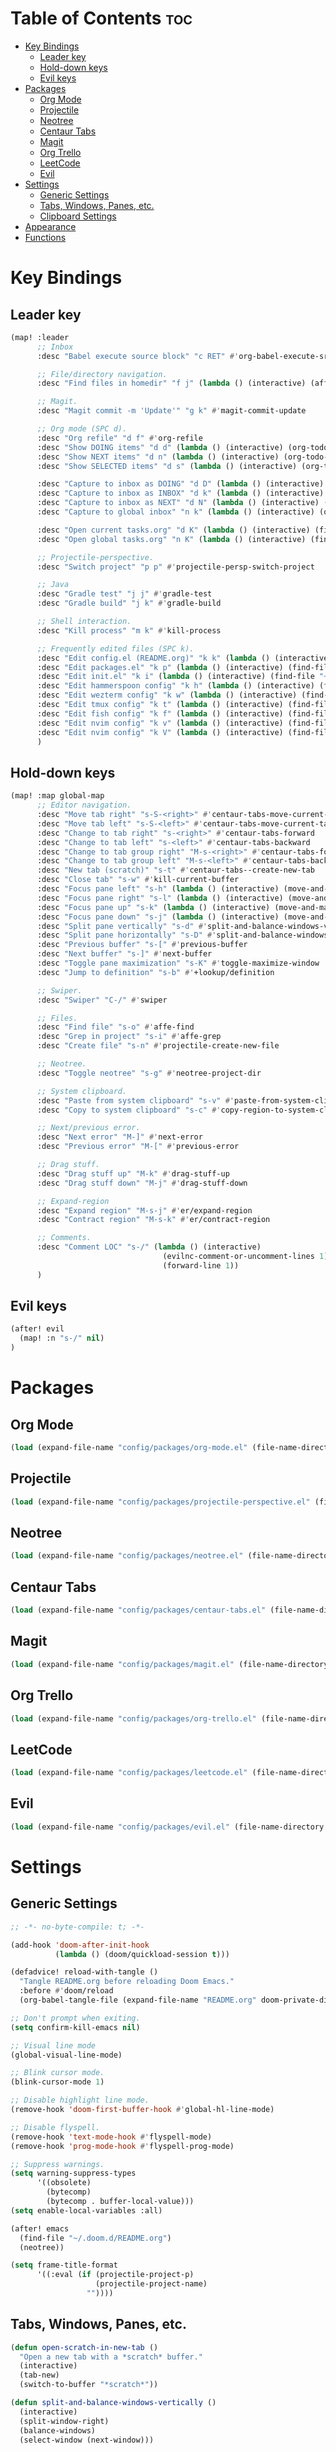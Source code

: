 * Table of Contents :toc:
- [[#key-bindings][Key Bindings]]
  - [[#leader-key][Leader key]]
  - [[#hold-down-keys][Hold-down keys]]
  - [[#evil-keys][Evil keys]]
- [[#packages][Packages]]
  - [[#org-mode][Org Mode]]
  - [[#projectile][Projectile]]
  - [[#neotree][Neotree]]
  - [[#centaur-tabs][Centaur Tabs]]
  - [[#magit][Magit]]
  - [[#org-trello][Org Trello]]
  - [[#leetcode][LeetCode]]
  - [[#evil][Evil]]
- [[#settings][Settings]]
  - [[#generic-settings][Generic Settings]]
  - [[#tabs-windows-panes-etc][Tabs, Windows, Panes, etc.]]
  - [[#clipboard-settings][Clipboard Settings]]
- [[#appearance][Appearance]]
- [[#functions][Functions]]

* Key Bindings
** Leader key
#+BEGIN_SRC emacs-lisp :tangle "config.el"
(map! :leader
      ;; Inbox
      :desc "Babel execute source block" "c RET" #'org-babel-execute-src-block

      ;; File/directory navigation.
      :desc "Find files in homedir" "f j" (lambda () (interactive) (affe-find "~"))

      ;; Magit.
      :desc "Magit commit -m 'Update'" "g k" #'magit-commit-update

      ;; Org mode (SPC d).
      :desc "Org refile" "d f" #'org-refile
      :desc "Show DOING items" "d d" (lambda () (interactive) (org-todo-list "DOING"))
      :desc "Show NEXT items" "d n" (lambda () (interactive) (org-todo-list "NEXT"))
      :desc "Show SELECTED items" "d s" (lambda () (interactive) (org-todo-list "SELECTED"))

      :desc "Capture to inbox as DOING" "d D" (lambda () (interactive) (org-capture nil "d"))
      :desc "Capture to inbox as INBOX" "d k" (lambda () (interactive) (org-capture nil "i"))
      :desc "Capture to inbox as NEXT" "d N" (lambda () (interactive) (org-capture nil "n"))
      :desc "Capture to global inbox" "n k" (lambda () (interactive) (org-capture nil "g"))

      :desc "Open current tasks.org" "d K" (lambda () (interactive) (find-file (my/org-project-agenda-file)))
      :desc "Open global tasks.org" "n K" (lambda () (interactive) (find-file "~/org/tasks.org"))

      ;; Projectile-perspective.
      :desc "Switch project" "p p" #'projectile-persp-switch-project

      ;; Java
      :desc "Gradle test" "j j" #'gradle-test
      :desc "Gradle build" "j k" #'gradle-build

      ;; Shell interaction.
      :desc "Kill process" "m k" #'kill-process

      ;; Frequently edited files (SPC k).
      :desc "Edit config.el (README.org)" "k k" (lambda () (interactive) (find-file "~/.doom.d/README.org"))
      :desc "Edit packages.el" "k p" (lambda () (interactive) (find-file "~/.doom.d/packages.el"))
      :desc "Edit init.el" "k i" (lambda () (interactive) (find-file "~/.doom.d/init.el"))
      :desc "Edit hammerspoon config" "k h" (lambda () (interactive) (find-file "~/src/infra/hs-profiles/init.lua"))
      :desc "Edit wezterm config" "k w" (lambda () (interactive) (find-file "~/src/infra/config/wezterm/.wezterm.lua"))
      :desc "Edit tmux config" "k t" (lambda () (interactive) (find-file "~/src/infra/config/tmux/.tmux.conf"))
      :desc "Edit fish config" "k f" (lambda () (interactive) (find-file "~/src/infra/config/fish/.config/fish/config.fish"))
      :desc "Edit nvim config" "k v" (lambda () (interactive) (find-file "~/.config/nvim/lua/options.lua"))
      :desc "Edit nvim config" "k V" (lambda () (interactive) (find-file "~/.config/nvim/lua/plugins.lua"))
      )
#+END_SRC

** Hold-down keys
#+BEGIN_SRC emacs-lisp :tangle "config.el"
(map! :map global-map
      ;; Editor navigation.
      :desc "Move tab right" "s-S-<right>" #'centaur-tabs-move-current-tab-to-right
      :desc "Move tab left" "s-S-<left>" #'centaur-tabs-move-current-tab-to-left
      :desc "Change to tab right" "s-<right>" #'centaur-tabs-forward
      :desc "Change to tab left" "s-<left>" #'centaur-tabs-backward
      :desc "Change to tab group right" "M-s-<right>" #'centaur-tabs-forward-group
      :desc "Change to tab group left" "M-s-<left>" #'centaur-tabs-backward-group
      :desc "New tab (scratch)" "s-t" #'centaur-tabs--create-new-tab
      :desc "Close tab" "s-w" #'kill-current-buffer
      :desc "Focus pane left" "s-h" (lambda () (interactive) (move-and-maybe-maximize (lambda () (windmove-left))))
      :desc "Focus pane right" "s-l" (lambda () (interactive) (move-and-maybe-maximize (lambda () (windmove-right))))
      :desc "Focus pane up" "s-k" (lambda () (interactive) (move-and-maybe-maximize (lambda () (windmove-up))))
      :desc "Focus pane down" "s-j" (lambda () (interactive) (move-and-maybe-maximize (lambda () (windmove-down))))
      :desc "Split pane vertically" "s-d" #'split-and-balance-windows-vertically
      :desc "Split pane horizontally" "s-D" #'split-and-balance-windows-horizontally
      :desc "Previous buffer" "s-[" #'previous-buffer
      :desc "Next buffer" "s-]" #'next-buffer
      :desc "Toggle pane maximization" "s-K" #'toggle-maximize-window
      :desc "Jump to definition" "s-b" #'+lookup/definition

      ;; Swiper.
      :desc "Swiper" "C-/" #'swiper

      ;; Files.
      :desc "Find file" "s-o" #'affe-find
      :desc "Grep in project" "s-i" #'affe-grep
      :desc "Create file" "s-n" #'projectile-create-new-file

      ;; Neotree.
      :desc "Toggle neotree" "s-g" #'neotree-project-dir

      ;; System clipboard.
      :desc "Paste from system clipboard" "s-v" #'paste-from-system-clipboard
      :desc "Copy to system clipboard" "s-c" #'copy-region-to-system-clipboard

      ;; Next/previous error.
      :desc "Next error" "M-]" #'next-error
      :desc "Previous error" "M-[" #'previous-error

      ;; Drag stuff.
      :desc "Drag stuff up" "M-k" #'drag-stuff-up
      :desc "Drag stuff down" "M-j" #'drag-stuff-down

      ;; Expand-region
      :desc "Expand region" "M-s-j" #'er/expand-region
      :desc "Contract region" "M-s-k" #'er/contract-region

      ;; Comments.
      :desc "Comment LOC" "s-/" (lambda () (interactive)
                                  (evilnc-comment-or-uncomment-lines 1)
                                  (forward-line 1))
      )
#+END_SRC
** Evil keys
#+BEGIN_SRC emacs-lisp :tangle "config.el"
(after! evil
  (map! :n "s-/" nil)
)
#+END_SRC
* Packages
** Org Mode
#+BEGIN_SRC emacs-lisp :tangle "config.el"
(load (expand-file-name "config/packages/org-mode.el" (file-name-directory load-file-name)))
#+END_SRC
** Projectile
#+BEGIN_SRC emacs-lisp :tangle "config.el"
(load (expand-file-name "config/packages/projectile-perspective.el" (file-name-directory load-file-name)))
#+END_SRC
** Neotree
#+BEGIN_SRC emacs-lisp :tangle "config.el"
(load (expand-file-name "config/packages/neotree.el" (file-name-directory load-file-name)))
#+END_SRC
** Centaur Tabs
#+BEGIN_SRC emacs-lisp :tangle "config.el"
(load (expand-file-name "config/packages/centaur-tabs.el" (file-name-directory load-file-name)))
#+END_SRC
** Magit
#+BEGIN_SRC emacs-lisp :tangle "config.el"
(load (expand-file-name "config/packages/magit.el" (file-name-directory load-file-name)))
#+END_SRC
** Org Trello
#+BEGIN_SRC emacs-lisp :tangle "config.el"
(load (expand-file-name "config/packages/org-trello.el" (file-name-directory load-file-name)))
#+END_SRC
** LeetCode
#+BEGIN_SRC emacs-lisp :tangle "config.el"
(load (expand-file-name "config/packages/leetcode.el" (file-name-directory load-file-name)))
#+END_SRC
** Evil
#+BEGIN_SRC emacs-lisp :tangle "config.el"
(load (expand-file-name "config/packages/evil.el" (file-name-directory load-file-name)))
#+END_SRC
* Settings
** Generic Settings
#+BEGIN_SRC emacs-lisp :tangle "config.el"
;; -*- no-byte-compile: t; -*-

(add-hook 'doom-after-init-hook
          (lambda () (doom/quickload-session t)))

(defadvice! reload-with-tangle ()
  "Tangle README.org before reloading Doom Emacs."
  :before #'doom/reload
  (org-babel-tangle-file (expand-file-name "README.org" doom-private-dir)))

;; Don't prompt when exiting.
(setq confirm-kill-emacs nil)

;; Visual line mode
(global-visual-line-mode)

;; Blink cursor mode.
(blink-cursor-mode 1)

;; Disable highlight line mode.
(remove-hook 'doom-first-buffer-hook #'global-hl-line-mode)

;; Disable flyspell.
(remove-hook 'text-mode-hook #'flyspell-mode)
(remove-hook 'prog-mode-hook #'flyspell-prog-mode)

;; Suppress warnings.
(setq warning-suppress-types
      '((obsolete)
        (bytecomp)
        (bytecomp . buffer-local-value)))
(setq enable-local-variables :all)

(after! emacs
  (find-file "~/.doom.d/README.org")
  (neotree))

(setq frame-title-format
      '((:eval (if (projectile-project-p)
                   (projectile-project-name)
                 ""))))
#+END_SRC

** Tabs, Windows, Panes, etc.
#+BEGIN_SRC emacs-lisp :tangle "config.el"
(defun open-scratch-in-new-tab ()
  "Open a new tab with a *scratch* buffer."
  (interactive)
  (tab-new)
  (switch-to-buffer "*scratch*"))

(defun split-and-balance-windows-vertically ()
  (interactive)
  (split-window-right)
  (balance-windows)
  (select-window (next-window)))

(defun split-and-balance-windows-horizontally ()
  (interactive)
  (split-window-below)
  (balance-windows)
  (select-window (next-window)))

(defun close-window-or-tab ()
  (interactive)
  (if (one-window-p)
      (tab-close)
    (progn
      (delete-window)
      (balance-windows))
    ))

(defun my-list-windows ()
  "List all windows in the current tab along with their widths."
  (interactive)
  (let ((window-info '()))
    (walk-windows
     (lambda (w)
       (push (format "%s (width: %d)" (buffer-name (window-buffer w)) (window-width w)) window-info))
     nil t)
    (message "Windows in current tab: %s" (mapconcat 'identity window-info ", "))))

(defun window-is-maximized ()
  "Check if any window in the current tab has a width under 16 characters."
  (cl-some (lambda (w) (< (window-width w) 16))
           (window-list)))

(defun toggle-maximize-window ()
  "Toggle the maximization state of the current window."
  (interactive)
  (if (window-is-maximized)
      (balance-windows)    ; If the window is maximized, balance the windows.
      (maximize-window)))  ; If the window is not maximized, maximize it.

(defun move-and-maybe-maximize (move-fn)
  "Move using the lambda function MOVE-FN and maximize if the window is already maximized."
  (funcall move-fn)
  (when (window-is-maximized)
    (maximize-window)))
#+END_SRC
** Clipboard Settings
#+BEGIN_SRC emacs-lisp :tangle "config.el"
;; Disable the system clipboard.
(setq select-enable-clipboard nil)
(setq select-enable-primary nil)

;; Function to paste directly from the system clipboard
(defun paste-from-system-clipboard ()
  "Paste text from the system clipboard."
  (interactive)
  (insert (shell-command-to-string "pbpaste")))

(defun copy-region-to-system-clipboard (start end)
  "Copy the region to the system clipboard."
  (interactive "r")
  (when (display-graphic-p)
    (let ((selection-value (buffer-substring-no-properties start end)))
      (x-set-selection 'CLIPBOARD selection-value)
      (message "Region copied to system clipboard"))))
#+END_SRC

* Appearance
#+BEGIN_SRC emacs-lisp :tangle "config.el"
;; Font.
(setq doom-font (font-spec :family "Iosevka" :size 18)
      doom-variable-pitch-font (font-spec :family "Iosevka" :size 18)
      doom-big-font (font-spec :family "Iosevka" :size 26))

;; Disable line numbers.
(setq display-line-numbers-type nil)

;; Minimal UI
(menu-bar-mode -1)
(tool-bar-mode -1)
(scroll-bar-mode -1)
(load-theme 'whiteboard t)

(set-face-background 'default "#ffffff")

(set-face-attribute 'default nil :family "Iosevka")

;; Add frame borders and window dividers
(modify-all-frames-parameters
 '((right-divider-width . 40)
   (internal-border-width . 40)))
(dolist (face '(window-divider
                window-divider-first-pixel
                window-divider-last-pixel))
  (face-spec-reset-face face)
  (set-face-foreground face (face-attribute 'default :background)))
(set-face-background 'fringe (face-attribute 'default :background))
#+END_SRC
* Functions
#+BEGIN_SRC emacs-lisp :tangle "config.el"
(load (expand-file-name "utils.el" (file-name-directory load-file-name)))
#+END_SRC
